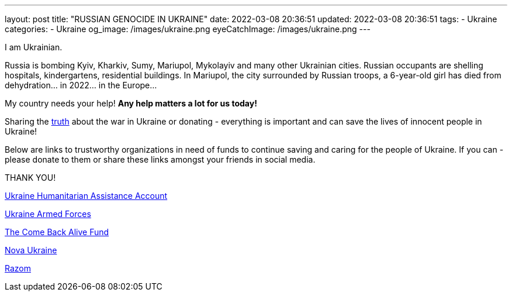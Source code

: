 ---
layout: post
title:  "RUSSIAN GENOCIDE IN UKRAINE"
date: 2022-03-08 20:36:51
updated: 2022-03-08 20:36:51
tags:
    - Ukraine
categories:
    - Ukraine
og_image: /images/ukraine.png
eyeCatchImage: /images/ukraine.png
---

:sectnums:
:sectlinks:
:sectanchors:

:war-in-ukraine-url: https://war.ukraine.ua/
:war-in-ukraine-photo-url: https://ukraine2022photo.net/
:ukraine-humanitarian-assistance-account-url: https://bank.gov.ua/en/news/all/natsionalniy-bank-vidkriv-spetsrahunok-dlya-zboru-koshtiv-na-potrebi-armiyi
:the-come-back-alive-fund-url: https://www.comebackalive.in.ua/
:nova-ukraine-url: https://novaukraine.org/
:razom-for-ukraine-url: https://razomforukraine.org/

I am Ukrainian.

++++
<!-- more -->
++++

Russia is bombing Kyiv, Kharkiv, Sumy, Mariupol, Mykolayiv and many other Ukrainian cities.
Russian occupants are shelling hospitals, kindergartens, residential buildings.
In Mariupol, the city surrounded by Russian troops, a 6-year-old girl has died from dehydration... in 2022... in the Europe...

My country needs your help! **Any help matters a lot for us today!**

Sharing the {war-in-ukraine-photo-url}[truth] about the war in Ukraine or donating - everything is important and can save the lives of innocent people in Ukraine!

Below are links to trustworthy organizations in need of funds to continue saving and caring for the people of Ukraine.
If you can - please donate to them or share these links amongst your friends in social media.

THANK YOU!

{ukraine-humanitarian-assistance-account-url}[Ukraine Humanitarian Assistance Account]

{ukraine-humanitarian-assistance-account-url}[Ukraine Armed Forces]

{the-come-back-alive-fund-url}[The Come Back Alive Fund]

{nova-ukraine-url}[Nova Ukraine]

{razom-for-ukraine-url}[Razom]
